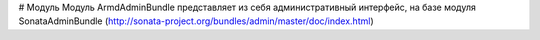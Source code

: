 # Модуль
Модуль ArmdAdminBundle представляет из себя административный интерфейс, на базе
модуля SonataAdminBundle (http://sonata-project.org/bundles/admin/master/doc/index.html)